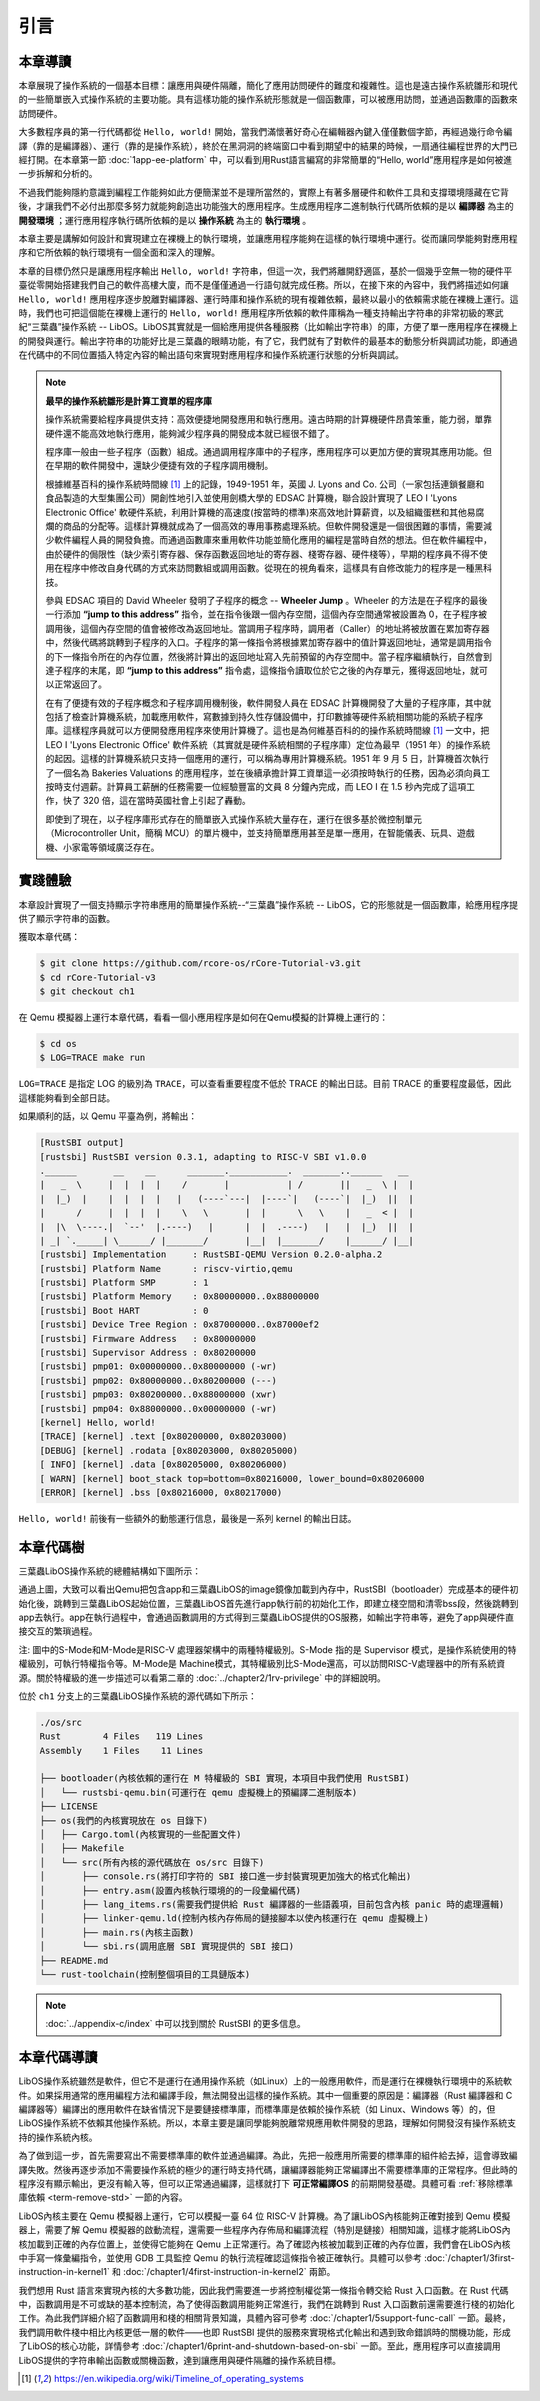 引言
=====================

本章導讀
--------------------------

.. chyyuu
  這是註釋：我覺得需要給出執行環境（EE），Task，...等的描述。
  並且有一個圖，展示這些概念的關係。
  
本章展現了操作系統的一個基本目標：讓應用與硬件隔離，簡化了應用訪問硬件的難度和複雜性。這也是遠古操作系統雛形和現代的一些簡單嵌入式操作系統的主要功能。具有這樣功能的操作系統形態就是一個函數庫，可以被應用訪問，並通過函數庫的函數來訪問硬件。

大多數程序員的第一行代碼都從 ``Hello, world!`` 開始，當我們滿懷著好奇心在編輯器內鍵入僅僅數個字節，再經過幾行命令編譯（靠的是編譯器）、運行（靠的是操作系統），終於在黑洞洞的終端窗口中看到期望中的結果的時候，一扇通往編程世界的大門已經打開。在本章第一節 :doc:`1app-ee-platform` 中，可以看到用Rust語言編寫的非常簡單的“Hello, world”應用程序是如何被進一步拆解和分析的。

不過我們能夠隱約意識到編程工作能夠如此方便簡潔並不是理所當然的，實際上有著多層硬件和軟件工具和支撐環境隱藏在它背後，才讓我們不必付出那麼多努力就能夠創造出功能強大的應用程序。生成應用程序二進制執行代碼所依賴的是以 **編譯器** 為主的 **開發環境** ；運行應用程序執行碼所依賴的是以 **操作系統** 為主的 **執行環境** 。

本章主要是講解如何設計和實現建立在裸機上的執行環境，並讓應用程序能夠在這樣的執行環境中運行。從而讓同學能夠對應用程序和它所依賴的執行環境有一個全面和深入的理解。

本章的目標仍然只是讓應用程序輸出 ``Hello, world!`` 字符串，但這一次，我們將離開舒適區，基於一個幾乎空無一物的硬件平臺從零開始搭建我們自己的軟件高樓大廈，而不是僅僅通過一行語句就完成任務。所以，在接下來的內容中，我們將描述如何讓 ``Hello, world!`` 應用程序逐步脫離對編譯器、運行時庫和操作系統的現有複雜依賴，最終以最小的依賴需求能在裸機上運行。這時，我們也可把這個能在裸機上運行的 ``Hello, world!`` 應用程序所依賴的軟件庫稱為一種支持輸出字符串的非常初級的寒武紀“三葉蟲”操作系統 -- LibOS。LibOS其實就是一個給應用提供各種服務（比如輸出字符串）的庫，方便了單一應用程序在裸機上的開發與運行。輸出字符串的功能好比是三葉蟲的眼睛功能，有了它，我們就有了對軟件的最基本的動態分析與調試功能，即通過在代碼中的不同位置插入特定內容的輸出語句來實現對應用程序和操作系統運行狀態的分析與調試。


.. chyyuu note
   
    在練習一節前面，是否有一個歷史故事???
    目前發現，英國的OS（也可稱之為雛形）出現的可能更早
    Timeline of operating systems https://en.wikipedia.org/wiki/Timeline_of_operating_systems#cite_note-1
    1950 https://h2g2.com/edited_entry/A1000729  LEO I 'Lyons Electronic Office'[1] was the commercial development of EDSAC computing platform, supported by British firm J. Lyons and Co.    
    https://en.wikipedia.org/wiki/EDSAC  
    https://en.wikipedia.org/wiki/LEO_(computer)  
    https://www.theregister.com/2021/11/30/leo_70/  
    https://www.sciencemuseum.org.uk/objects-and-stories/meet-leo-worlds-first-business-computer 
    https://warwick.ac.uk/services/library/mrc/archives_online/digital/leo/story
    https://www.kzwp.com/lyons1/leo.htm 介紹了leo i 計算工資遠快於人工,隨著時間的推移，英國的計算機制造逐漸消失。
    https://en.wikipedia.org/wiki/Wheeler_Jump 
    https://en.wikipedia.org/wiki/EDSAC
    https://people.cs.clemson.edu/~mark/edsac.html 模擬器， 提到了操作系統
    The EDSAC (electronic delay storage automatic calculator) performed its first calculation at Cambridge University, England, in May 1949. EDSAC contained 3,000 vacuum tubes and used mercury delay lines for memory. Programs were input using paper tape and output results were passed to a teleprinter. Additionally, EDSAC is credited as using one of the first assemblers called "Initial Orders," which allowed it to be programmed symbolically instead of using machine code. [http://www.maxmon.com/1946ad.htm]

    The operating system or "initial orders" consisted of 31 instructions which were hard-wired on uniselectors, a mechanical read-only memory. These instructions assembled programs in symbolic form from paper tape into the main memory and set them running. The second release of the initial orders was installed in August 1949. This occupied the full 41 words of read-only memory and included facilities for relocation or "coordination" to facilitate the use of subroutines (an important invention by D.J. Wheeler). [http://www.cl.cam.ac.uk/UoCCL/misc/EDSAC99/statistics.html]

    The EDSAC programming system was based on a set of "initial orders" and a subroutine library. The initial orders combined in a rudimentary fashion the functions performed by a bootstrap loader and an assembler in later computer systems. The initial orders existed in three versions. The first version, Initial Orders 1, was devised by David Wheeler, then a research student, in 1949. The initial orders resided in locations 0 to 30, and loaded a program tape into locations 31 upwards. The program was punched directly onto tape in a symbolic form using mnemonic operation codes and decimal addresses, foreshadowing in a remarkable way much later assembly systems. ... In September 1949 the first form of the initial orders was replaced by a new version. Again written by Wheeler, Initial Orders 2 was a tour de force of programming that combined a surprisingly sophisticated assembler and relocating loader in just 41 instructions. The initial orders read in a master routine (main program) in symbolic form, converted it to binary and placed it in the main memory; this could be followed by any number of subroutines, which would be relocated and packed end-to-end so that there were none of the memory allocation problems associated with less sophisticated early attempts to organise a subroutine library. [http://www.inf.fu-berlin.de/~widiger/ICHC/papers/campbell.html]   

.. note::
   

   **最早的操作系統雛形是計算工資單的程序庫**

   操作系統需要給程序員提供支持：高效便捷地開發應用和執行應用。遠古時期的計算機硬件昂貴笨重，能力弱，單靠硬件還不能高效地執行應用，能夠減少程序員的開發成本就已經很不錯了。

   程序庫一般由一些子程序（函數）組成。通過調用程序庫中的子程序，應用程序可以更加方便的實現其應用功能。但在早期的軟件開發中，還缺少便捷有效的子程序調用機制。

   根據維基百科的操作系統時間線 [#OSTIMELINE]_ 上的記錄，1949-1951 年，英國 J. Lyons and Co. 公司（一家包括連鎖餐廳和食品製造的大型集團公司）開創性地引入並使用劍橋大學的 EDSAC 計算機，聯合設計實現了 LEO I 'Lyons Electronic Office' 軟硬件系統，利用計算機的高速度(按當時的標準)來高效地計算薪資，以及組織蛋糕和其他易腐爛的商品的分配等。這樣計算機就成為了一個高效的專用事務處理系統。但軟件開發還是一個很困難的事情，需要減少軟件編程人員的開發負擔。而通過函數庫來重用軟件功能並簡化應用的編程是當時自然的想法。但在軟件編程中，由於硬件的侷限性（缺少索引寄存器、保存函數返回地址的寄存器、棧寄存器、硬件棧等），早期的程序員不得不使用在程序中修改自身代碼的方式來訪問數組或調用函數。從現在的視角看來，這樣具有自修改能力的程序是一種黑科技。

   參與 EDSAC 項目的 David Wheeler 發明了子程序的概念 --  **Wheeler Jump** 。Wheeler 的方法是在子程序的最後一行添加 **“jump to this address”** 指令，並在指令後跟一個內存空間，這個內存空間通常被設置為 0，在子程序被調用後，這個內存空間的值會被修改為返回地址。當調用子程序時，調用者（Caller）的地址將被放置在累加寄存器中，然後代碼將跳轉到子程序的入口。子程序的第一條指令將根據累加寄存器中的值計算返回地址，通常是調用指令的下一條指令所在的內存位置，然後將計算出的返回地址寫入先前預留的內存空間中。當子程序繼續執行，自然會到達子程序的末尾，即 **“jump to this address”** 指令處，這條指令讀取位於它之後的內存單元，獲得返回地址，就可以正常返回了。

   在有了便捷有效的子程序概念和子程序調用機制後，軟件開發人員在 EDSAC 計算機開發了大量的子程序庫，其中就包括了檢查計算機系統，加載應用軟件，寫數據到持久性存儲設備中，打印數據等硬件系統相關功能的系統子程序庫。這樣程序員就可以方便開發應用程序來使用計算機了。這也是為何維基百科的的操作系統時間線 [#OSTIMELINE]_ 一文中，把 LEO I 'Lyons Electronic Office' 軟件系統（其實就是硬件系統相關的子程序庫）定位為最早（1951 年）的操作系統的起因。這樣的計算機系統只支持一個應用的運行，可以稱為專用計算機系統。1951 年 9 月 5 日，計算機首次執行了一個名為 Bakeries Valuations 的應用程序，並在後續承擔計算工資單這一必須按時執行的任務，因為必須向員工按時支付週薪。計算員工薪酬的任務需要一位經驗豐富的文員 8 分鐘內完成，而  LEO I 在 1.5 秒內完成了這項工作，快了 320 倍，這在當時英國社會上引起了轟動。


   即使到了現在，以子程序庫形式存在的簡單嵌入式操作系統大量存在，運行在很多基於微控制單元（Microcontroller Unit，簡稱 MCU）的單片機中，並支持簡單應用甚至是單一應用，在智能儀表、玩具、遊戲機、小家電等領域廣泛存在。



實踐體驗
---------------------------

本章設計實現了一個支持顯示字符串應用的簡單操作系統--“三葉蟲”操作系統 -- LibOS，它的形態就是一個函數庫，給應用程序提供了顯示字符串的函數。

獲取本章代碼：

.. code-block:: console

   $ git clone https://github.com/rcore-os/rCore-Tutorial-v3.git
   $ cd rCore-Tutorial-v3
   $ git checkout ch1

在 Qemu 模擬器上運行本章代碼，看看一個小應用程序是如何在Qemu模擬的計算機上運行的：

.. code-block:: console

   $ cd os
   $ LOG=TRACE make run

``LOG=TRACE`` 是指定 LOG 的級別為 ``TRACE``，可以查看重要程度不低於 TRACE 的輸出日誌。目前 TRACE 的重要程度最低，因此這樣能夠看到全部日誌。

如果順利的話，以 Qemu 平臺為例，將輸出：

.. code-block::

    [RustSBI output]
    [rustsbi] RustSBI version 0.3.1, adapting to RISC-V SBI v1.0.0
    .______       __    __      _______.___________.  _______..______   __
    |   _  \     |  |  |  |    /       |           | /       ||   _  \ |  |
    |  |_)  |    |  |  |  |   |   (----`---|  |----`|   (----`|  |_)  ||  |
    |      /     |  |  |  |    \   \       |  |      \   \    |   _  < |  |
    |  |\  \----.|  `--'  |.----)   |      |  |  .----)   |   |  |_)  ||  |
    | _| `._____| \______/ |_______/       |__|  |_______/    |______/ |__|
    [rustsbi] Implementation     : RustSBI-QEMU Version 0.2.0-alpha.2
    [rustsbi] Platform Name      : riscv-virtio,qemu
    [rustsbi] Platform SMP       : 1
    [rustsbi] Platform Memory    : 0x80000000..0x88000000
    [rustsbi] Boot HART          : 0
    [rustsbi] Device Tree Region : 0x87000000..0x87000ef2
    [rustsbi] Firmware Address   : 0x80000000
    [rustsbi] Supervisor Address : 0x80200000
    [rustsbi] pmp01: 0x00000000..0x80000000 (-wr)
    [rustsbi] pmp02: 0x80000000..0x80200000 (---)
    [rustsbi] pmp03: 0x80200000..0x88000000 (xwr)
    [rustsbi] pmp04: 0x88000000..0x00000000 (-wr)
    [kernel] Hello, world!
    [TRACE] [kernel] .text [0x80200000, 0x80203000)
    [DEBUG] [kernel] .rodata [0x80203000, 0x80205000)
    [ INFO] [kernel] .data [0x80205000, 0x80206000)
    [ WARN] [kernel] boot_stack top=bottom=0x80216000, lower_bound=0x80206000
    [ERROR] [kernel] .bss [0x80216000, 0x80217000)


``Hello, world!`` 前後有一些額外的動態運行信息，最後是一系列 kernel 的輸出日誌。

本章代碼樹
------------------------------------------------

三葉蟲LibOS操作系統的總體結構如下圖所示：

.. image:: ../../os-lectures/lec2/figs/lib-os-detail.png
   :align: center
   :scale: 30 %
   :name: lib-os-detail
   :alt: LibOS總體結構

通過上圖，大致可以看出Qemu把包含app和三葉蟲LibOS的image鏡像加載到內存中，RustSBI（bootloader）完成基本的硬件初始化後，跳轉到三葉蟲LibOS起始位置，三葉蟲LibOS首先進行app執行前的初始化工作，即建立棧空間和清零bss段，然後跳轉到app去執行。app在執行過程中，會通過函數調用的方式得到三葉蟲LibOS提供的OS服務，如輸出字符串等，避免了app與硬件直接交互的繁瑣過程。

注: 圖中的S-Mode和M-Mode是RISC-V 處理器架構中的兩種特權級別。S-Mode 指的是 Supervisor 模式，是操作系統使用的特權級別，可執行特權指令等。M-Mode是 Machine模式，其特權級別比S-Mode還高，可以訪問RISC-V處理器中的所有系統資源。關於特權級的進一步描述可以看第二章的  :doc:`../chapter2/1rv-privilege` 中的詳細說明。

位於 ``ch1`` 分支上的三葉蟲LibOS操作系統的源代碼如下所示：

.. code-block::

   ./os/src
   Rust        4 Files   119 Lines
   Assembly    1 Files    11 Lines

   ├── bootloader(內核依賴的運行在 M 特權級的 SBI 實現，本項目中我們使用 RustSBI) 
   │   └── rustsbi-qemu.bin(可運行在 qemu 虛擬機上的預編譯二進制版本)
   ├── LICENSE
   ├── os(我們的內核實現放在 os 目錄下)
   │   ├── Cargo.toml(內核實現的一些配置文件)
   │   ├── Makefile
   │   └── src(所有內核的源代碼放在 os/src 目錄下)
   │       ├── console.rs(將打印字符的 SBI 接口進一步封裝實現更加強大的格式化輸出)
   │       ├── entry.asm(設置內核執行環境的的一段彙編代碼)
   │       ├── lang_items.rs(需要我們提供給 Rust 編譯器的一些語義項，目前包含內核 panic 時的處理邏輯)
   │       ├── linker-qemu.ld(控制內核內存佈局的鏈接腳本以使內核運行在 qemu 虛擬機上)
   │       ├── main.rs(內核主函數)
   │       └── sbi.rs(調用底層 SBI 實現提供的 SBI 接口)
   ├── README.md
   └── rust-toolchain(控制整個項目的工具鏈版本)

.. note::
   
    :doc:`../appendix-c/index` 中可以找到關於 RustSBI 的更多信息。


本章代碼導讀
-----------------------------------------------------

LibOS操作系統雖然是軟件，但它不是運行在通用操作系統（如Linux）上的一般應用軟件，而是運行在裸機執行環境中的系統軟件。如果採用通常的應用編程方法和編譯手段，無法開發出這樣的操作系統。其中一個重要的原因是：編譯器（Rust 編譯器和 C 編譯器等）編譯出的應用軟件在缺省情況下是要鏈接標準庫，而標準庫是依賴於操作系統（如 Linux、Windows 等）的，但LibOS操作系統不依賴其他操作系統。所以，本章主要是讓同學能夠脫離常規應用軟件開發的思路，理解如何開發沒有操作系統支持的操作系統內核。

為了做到這一步，首先需要寫出不需要標準庫的軟件並通過編譯。為此，先把一般應用所需要的標準庫的組件給去掉，這會導致編譯失敗。然後再逐步添加不需要操作系統的極少的運行時支持代碼，讓編譯器能夠正常編譯出不需要標準庫的正常程序。但此時的程序沒有顯示輸出，更沒有輸入等，但可以正常通過編譯，這樣就打下 **可正常編譯OS** 的前期開發基礎。具體可看 :ref:`移除標準庫依賴 <term-remove-std>` 一節的內容。

LibOS內核主要在 Qemu 模擬器上運行，它可以模擬一臺 64 位 RISC-V 計算機。為了讓LibOS內核能夠正確對接到 Qemu 模擬器上，需要了解 Qemu 模擬器的啟動流程，還需要一些程序內存佈局和編譯流程（特別是鏈接）相關知識，這樣才能將LibOS內核加載到正確的內存位置上，並使得它能夠在 Qemu 上正常運行。為了確認內核被加載到正確的內存位置，我們會在LibOS內核中手寫一條彙編指令，並使用 GDB 工具監控 Qemu 的執行流程確認這條指令被正確執行。具體可以參考 :doc:`/chapter1/3first-instruction-in-kernel1` 和 :doc:`/chapter1/4first-instruction-in-kernel2` 兩節。

我們想用 Rust 語言來實現內核的大多數功能，因此我們需要進一步將控制權從第一條指令轉交給 Rust 入口函數。在 Rust 代碼中，函數調用是不可或缺的基本控制流，為了使得函數調用能夠正常進行，我們在跳轉到 Rust 入口函數前還需要進行棧的初始化工作。為此我們詳細介紹了函數調用和棧的相關背景知識，具體內容可參考 :doc:`/chapter1/5support-func-call` 一節。最終，我們調用軟件棧中相比內核更低一層的軟件——也即 RustSBI 提供的服務來實現格式化輸出和遇到致命錯誤時的關機功能，形成了LibOS的核心功能，詳情參考 :doc:`/chapter1/6print-and-shutdown-based-on-sbi` 一節。至此，應用程序可以直接調用LibOS提供的字符串輸出函數或關機函數，達到讓應用與硬件隔離的操作系統目標。


.. 操作系統代碼無法像應用軟件那樣，可以有方便的調試（Debug）功能。這是因為應用之所以能夠被調試，也是由於操作系統提供了方便的調試相關的系統調用。而我們不得不再次認識到，需要運行在沒有操作系統的裸機環境中，當然沒法採用依賴操作系統的傳統調試方法了。所以，我們只能採用 ``print`` 這種原始且有效的調試方法。這樣，第二步就是讓脫離了標準庫的軟件有輸出，這樣，我們就能看到程序的運行情況了。為了簡單起見，我們可以先在用戶態嘗試構建沒有標準庫的支持顯示輸出的最小運行時執行環境，比較特別的地方在於如何寫內嵌彙編調用更為底層的輸出接口來實現這一功能。具體可看 :ref:`構建用戶態執行環境 <term-print-userminienv>` 一節的內容。

.. 接下來就是嘗試構建可在裸機上支持顯示的最小運行時執行環境。相對於用戶態執行環境，同學需要能夠做更多的事情，比如如何關機，如何配置軟件運行所在的物理內存空間，特別是棧空間，如何清除 ``bss`` 段，如何通過 ``RustSBI`` 的 ``SBI_CONSOLE_PUTCHAR`` 接口簡潔地實現信息輸出。這裡比較特別的地方是需要了解 ``linker.ld`` 文件中對 OS 的代碼和數據所在地址空間佈局的描述，以及基於 RISC-V 64 的彙編代碼 ``entry.asm`` 如何進行棧的設置和初始化，以及如何跳轉到 Rust 語言編寫的 ``rust_main`` 主函數中，並開始內核最小運行時執行環境的運行。具體可看 :ref:`構建裸機執行環境 <term-print-kernelminienv>` 一節的內容。


.. [#OSTIMELINE] https://en.wikipedia.org/wiki/Timeline_of_operating_systems 
